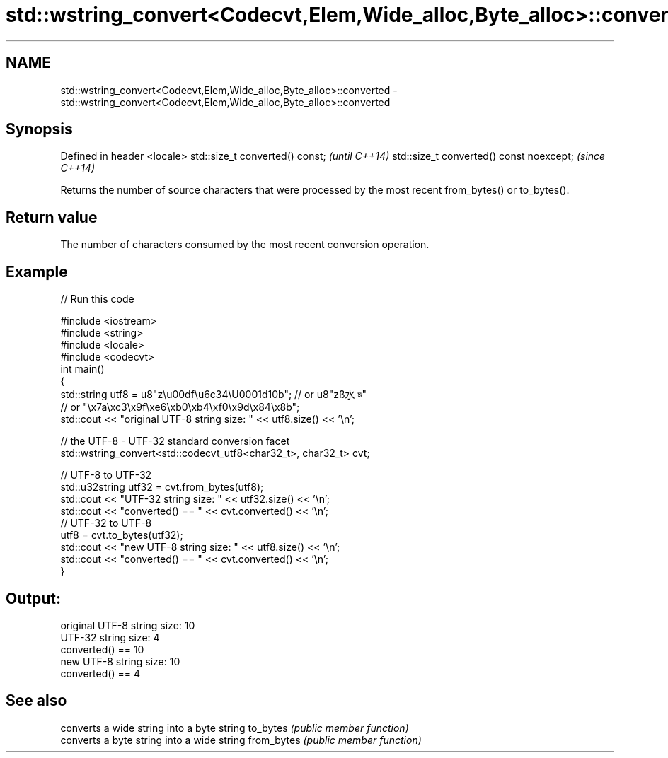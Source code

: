 .TH std::wstring_convert<Codecvt,Elem,Wide_alloc,Byte_alloc>::converted 3 "2020.03.24" "http://cppreference.com" "C++ Standard Libary"
.SH NAME
std::wstring_convert<Codecvt,Elem,Wide_alloc,Byte_alloc>::converted \- std::wstring_convert<Codecvt,Elem,Wide_alloc,Byte_alloc>::converted

.SH Synopsis

Defined in header <locale>
std::size_t converted() const;           \fI(until C++14)\fP
std::size_t converted() const noexcept;  \fI(since C++14)\fP

Returns the number of source characters that were processed by the most recent from_bytes() or to_bytes().

.SH Return value

The number of characters consumed by the most recent conversion operation.

.SH Example


// Run this code

  #include <iostream>
  #include <string>
  #include <locale>
  #include <codecvt>
  int main()
  {
      std::string utf8 =  u8"z\\u00df\\u6c34\\U0001d10b"; // or u8"zß水𝄋"
                          // or "\\x7a\\xc3\\x9f\\xe6\\xb0\\xb4\\xf0\\x9d\\x84\\x8b";
      std::cout << "original UTF-8 string size: " << utf8.size() << '\\n';

      // the UTF-8 - UTF-32 standard conversion facet
      std::wstring_convert<std::codecvt_utf8<char32_t>, char32_t> cvt;

      // UTF-8 to UTF-32
      std::u32string utf32 = cvt.from_bytes(utf8);
      std::cout << "UTF-32 string size: " << utf32.size() << '\\n';
      std::cout << "converted() == " << cvt.converted() << '\\n';
      // UTF-32 to UTF-8
      utf8 = cvt.to_bytes(utf32);
      std::cout << "new UTF-8 string size: " << utf8.size() << '\\n';
      std::cout << "converted() == " << cvt.converted() << '\\n';
  }

.SH Output:

  original UTF-8 string size: 10
  UTF-32 string size: 4
  converted() == 10
  new UTF-8 string size: 10
  converted() == 4


.SH See also


           converts a wide string into a byte string
to_bytes   \fI(public member function)\fP
           converts a byte string into a wide string
from_bytes \fI(public member function)\fP




